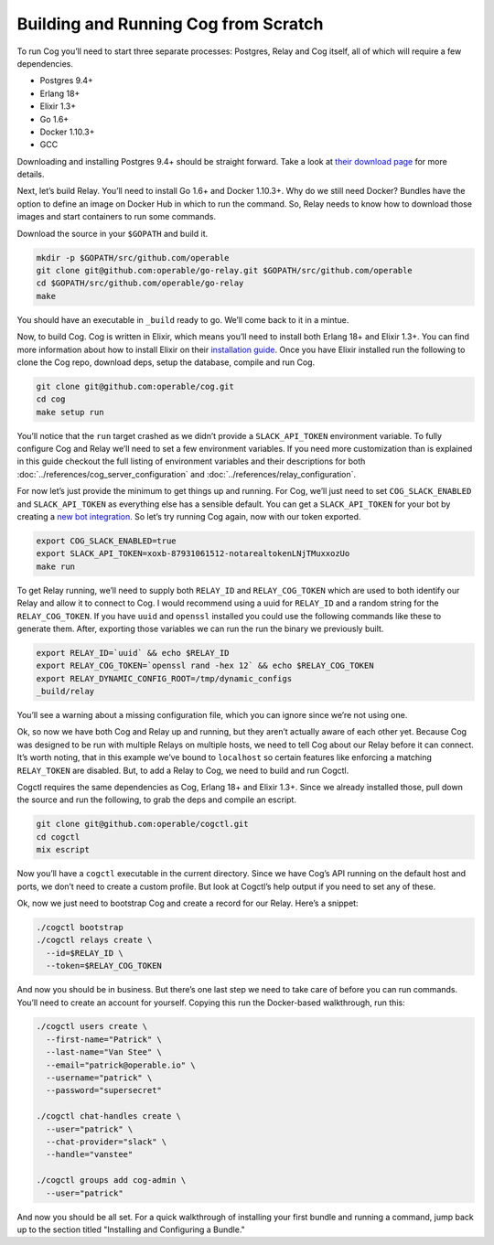 Building and Running Cog from Scratch
=====================================

To run Cog you’ll need to start three separate processes: Postgres,
Relay and Cog itself, all of which will require a few dependencies.

-  Postgres 9.4+

-  Erlang 18+

-  Elixir 1.3+

-  Go 1.6+

-  Docker 1.10.3+

-  GCC

Downloading and installing Postgres 9.4+ should be straight forward.
Take a look at `their download
page <https://www.postgresql.org/download/>`__ for more details.

Next, let’s build Relay. You’ll need to install Go 1.6+ and Docker
1.10.3+. Why do we still need Docker? Bundles have the option to define
an image on Docker Hub in which to run the command. So, Relay needs to
know how to download those images and start containers to run some
commands.

Download the source in your ``$GOPATH`` and build it.

.. code:: bash

    mkdir -p $GOPATH/src/github.com/operable
    git clone git@github.com:operable/go-relay.git $GOPATH/src/github.com/operable
    cd $GOPATH/src/github.com/operable/go-relay
    make

You should have an executable in ``_build`` ready to go. We’ll come back
to it in a mintue.

Now, to build Cog. Cog is written in Elixir, which means you’ll need to
install both Erlang 18+ and Elixir 1.3+. You can find more information
about how to install Elixir on their `installation
guide <http://elixir-lang.org/install.html>`__. Once you have Elixir
installed run the following to clone the Cog repo, download deps, setup
the database, compile and run Cog.

.. code:: bash

    git clone git@github.com:operable/cog.git
    cd cog
    make setup run

You’ll notice that the ``run`` target crashed as we didn’t provide a
``SLACK_API_TOKEN`` environment variable. To fully configure Cog and
Relay we’ll need to set a few environment variables. If you need more
customization than is explained in this guide checkout the full listing
of environment variables and their descriptions for both
:doc:`../references/cog_server_configuration` and :doc:`../references/relay_configuration`.

For now let’s just provide the minimum to get things up and running. For
Cog, we’ll just need to set ``COG_SLACK_ENABLED`` and
``SLACK_API_TOKEN`` as everything else has a sensible default. You can
get a ``SLACK_API_TOKEN`` for your bot by creating a `new bot
integration <https://my.slack.com/services/new/bot>`__. So let’s try
running Cog again, now with our token exported.

.. code:: bash

    export COG_SLACK_ENABLED=true
    export SLACK_API_TOKEN=xoxb-87931061512-notarealtokenLNjTMuxxozUo
    make run

To get Relay running, we’ll need to supply both ``RELAY_ID`` and
``RELAY_COG_TOKEN`` which are used to both identify our Relay and allow
it to connect to Cog. I would recommend using a uuid for ``RELAY_ID``
and a random string for the ``RELAY_COG_TOKEN``. If you have ``uuid``
and ``openssl`` installed you could use the following commands like
these to generate them. After, exporting those variables we can run the
run the binary we previously built.

.. code:: bash

    export RELAY_ID=`uuid` && echo $RELAY_ID
    export RELAY_COG_TOKEN=`openssl rand -hex 12` && echo $RELAY_COG_TOKEN
    export RELAY_DYNAMIC_CONFIG_ROOT=/tmp/dynamic_configs
    _build/relay

You’ll see a warning about a missing configuration file, which you can
ignore since we’re not using one.

Ok, so now we have both Cog and Relay up and running, but they aren’t
actually aware of each other yet. Because Cog was designed to be run
with multiple Relays on multiple hosts, we need to tell Cog about our
Relay before it can connect. It’s worth noting, that in this example
we’ve bound to ``localhost`` so certain features like enforcing a
matching ``RELAY_TOKEN`` are disabled. But, to add a Relay to Cog, we
need to build and run Cogctl.

Cogctl requires the same dependencies as Cog, Erlang 18+ and Elixir
1.3+. Since we already installed those, pull down the source and run the
following, to grab the deps and compile an escript.

.. code:: bash

    git clone git@github.com:operable/cogctl.git
    cd cogctl
    mix escript

Now you’ll have a ``cogctl`` executable in the current directory. Since
we have Cog’s API running on the default host and ports, we don’t need
to create a custom profile. But look at Cogctl’s help output if you need
to set any of these.

Ok, now we just need to bootstrap Cog and create a record for our Relay.
Here’s a snippet:

.. code:: bash

    ./cogctl bootstrap
    ./cogctl relays create \
      --id=$RELAY_ID \
      --token=$RELAY_COG_TOKEN

And now you should be in business. But there’s one last step we need to
take care of before you can run commands. You’ll need to create an
account for yourself. Copying this run the Docker-based walkthrough, run
this:

.. code:: bash

    ./cogctl users create \
      --first-name="Patrick" \
      --last-name="Van Stee" \
      --email="patrick@operable.io" \
      --username="patrick" \
      --password="supersecret"

    ./cogctl chat-handles create \
      --user="patrick" \
      --chat-provider="slack" \
      --handle="vanstee"

    ./cogctl groups add cog-admin \
      --user="patrick"

And now you should be all set. For a quick walkthrough of installing
your first bundle and running a command, jump back up to the section
titled "Installing and Configuring a Bundle."
